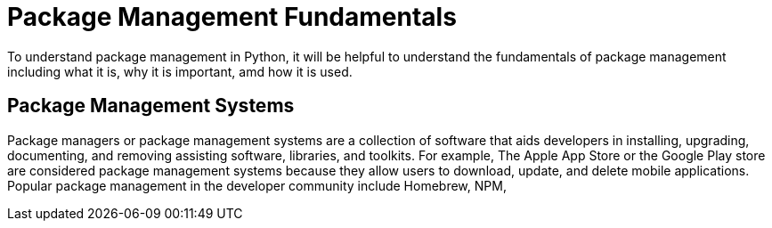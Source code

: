 = Package Management Fundamentals

To understand package management in Python, it will be helpful to understand the fundamentals of package management including what it is, why it is important, amd how it is used.

== Package Management Systems

Package managers or package management systems are a collection of software that aids developers in installing, upgrading, documenting, and removing assisting software, libraries, and toolkits. For example, The Apple App Store or the Google Play store are considered package management systems because they allow users to download, update, and delete mobile applications. Popular package management in the developer community include Homebrew, NPM, 